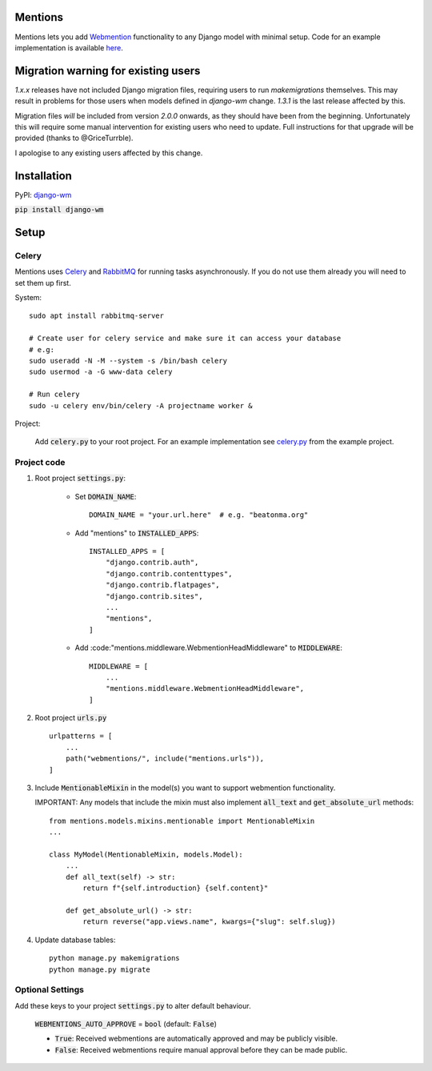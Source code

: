 Mentions
========
.. image:: https://badge.fury.io/py/django-wm.svg
    :target: https://badge.fury.io/py/django-wm

Mentions lets you add Webmention_ functionality to any Django model with minimal
setup. Code for an example implementation is available  here_.

.. _webmention: https://indieweb.org/Webmention
.. _here: https://github.com/beatonma/django-wm-example


Migration warning for existing users
====================================
`1.x.x` releases have not included Django migration files, requiring users to run `makemigrations` themselves. This may
result in problems for those users when models defined in `django-wm` change. `1.3.1` is the last release affected by this.

Migration files *will* be included from version `2.0.0` onwards, as they should have been from the beginning. Unfortunately
this will require some manual intervention for existing users who need to update. Full instructions for that upgrade will
be provided (thanks to @GriceTurrble).

I apologise to any existing users affected by this change.


Installation
============

PyPI: django-wm_

:code:`pip install django-wm`

.. _django-wm: https://pypi.org/project/django-wm/


Setup
=====

Celery
------
Mentions uses Celery_ and RabbitMQ_ for running tasks asynchronously.
If you do not use them already you will need to set them up first.

.. _Celery: http://www.celeryproject.org
.. _RabbitMQ: https://www.rabbitmq.com


System::

    sudo apt install rabbitmq-server

    # Create user for celery service and make sure it can access your database
    # e.g:
    sudo useradd -N -M --system -s /bin/bash celery
    sudo usermod -a -G www-data celery

    # Run celery
    sudo -u celery env/bin/celery -A projectname worker &


Project:

    Add :code:`celery.py` to your root project. For an example implementation
    see celery.py_ from the example project.

.. _celery.py: https://github.com/beatonma/django-wm-example/blob/master/example/celery.py


Project code
------------

1. Root project :code:`settings.py`:

    * Set :code:`DOMAIN_NAME`::

        DOMAIN_NAME = "your.url.here"  # e.g. "beatonma.org"

    * Add "mentions" to :code:`INSTALLED_APPS`::

        INSTALLED_APPS = [
            "django.contrib.auth",
            "django.contrib.contenttypes",
            "django.contrib.flatpages",
            "django.contrib.sites",
            ...
            "mentions",
        ]

    * Add :code:"mentions.middleware.WebmentionHeadMiddleware" to :code:`MIDDLEWARE`::

        MIDDLEWARE = [
            ...
            "mentions.middleware.WebmentionHeadMiddleware",
        ]


2. Root project :code:`urls.py` ::

    urlpatterns = [
        ...
        path("webmentions/", include("mentions.urls")),
    ]


3. Include :code:`MentionableMixin` in the model(s) you want to support
   webmention functionality.

   IMPORTANT: Any models that include the mixin must also
   implement :code:`all_text` and :code:`get_absolute_url` methods::

    from mentions.models.mixins.mentionable import MentionableMixin
    ...

    class MyModel(MentionableMixin, models.Model):
        ...
        def all_text(self) -> str:
            return f"{self.introduction} {self.content}"

        def get_absolute_url() -> str:
            return reverse("app.views.name", kwargs={"slug": self.slug})


4. Update database tables::

    python manage.py makemigrations
    python manage.py migrate




Optional Settings
-----------------

Add these keys to your project :code:`settings.py` to alter default behaviour.

    :code:`WEBMENTIONS_AUTO_APPROVE` = :code:`bool` (default: :code:`False`)

    * :code:`True`: Received webmentions are automatically approved and may be publicly visible.
    * :code:`False`: Received webmentions require manual approval before they can be made public.
